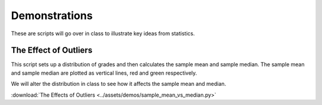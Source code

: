 ==============
Demonstrations
==============

These are scripts will go over in class to illustrate key ideas from statistics. 

The Effect of Outliers
----------------------

This script sets up a distribution of grades and then calculates the sample mean and sample median. The sample mean and sample median are plotted as vertical lines, red and green respectively. 

We will alter the distribution in class to see how it affects the sample mean and median.

:download:`The Effects of Outliers <../assets/demos/sample_mean_vs_median.py>`